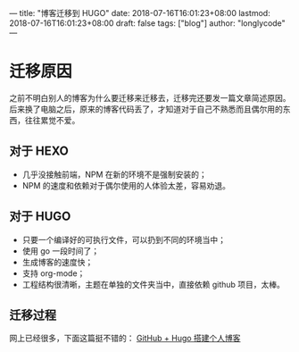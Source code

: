 ---
title: "博客迁移到 HUGO"
date: 2018-07-16T16:01:23+08:00
lastmod: 2018-07-16T16:01:23+08:00
draft: false
tags: ["blog"]
author: "longlycode"
---

* 迁移原因

  之前不明白别人的博客为什么要迁移来迁移去，迁移完还要发一篇文章简述原因。
后来换了电脑之后，原来的博客代码丢了，才知道对于自己不熟悉而且偶尔用的东西，往往累觉不爱。

** 对于 HEXO

   - 几乎没接触前端，NPM 在新的环境不是强制安装的；
   - NPM 的速度和依赖对于偶尔使用的人体验太差，容易劝退。

** 对于 HUGO

   - 只要一个编译好的可执行文件，可以扔到不同的环境当中；
   - 使用 go 一段时间了；
   - 生成博客的速度快；
   - 支持 org-mode；
   - 工程结构很清晰，主题在单独的文件夹当中，直接依赖 github 项目，太棒。

** 迁移过程

   网上已经很多，下面这篇挺不错的：
  [[http://keithmo.me/post/2016/07/20/build-your-own-blog1/][ GitHub + Hugo 搭建个人博客]]
